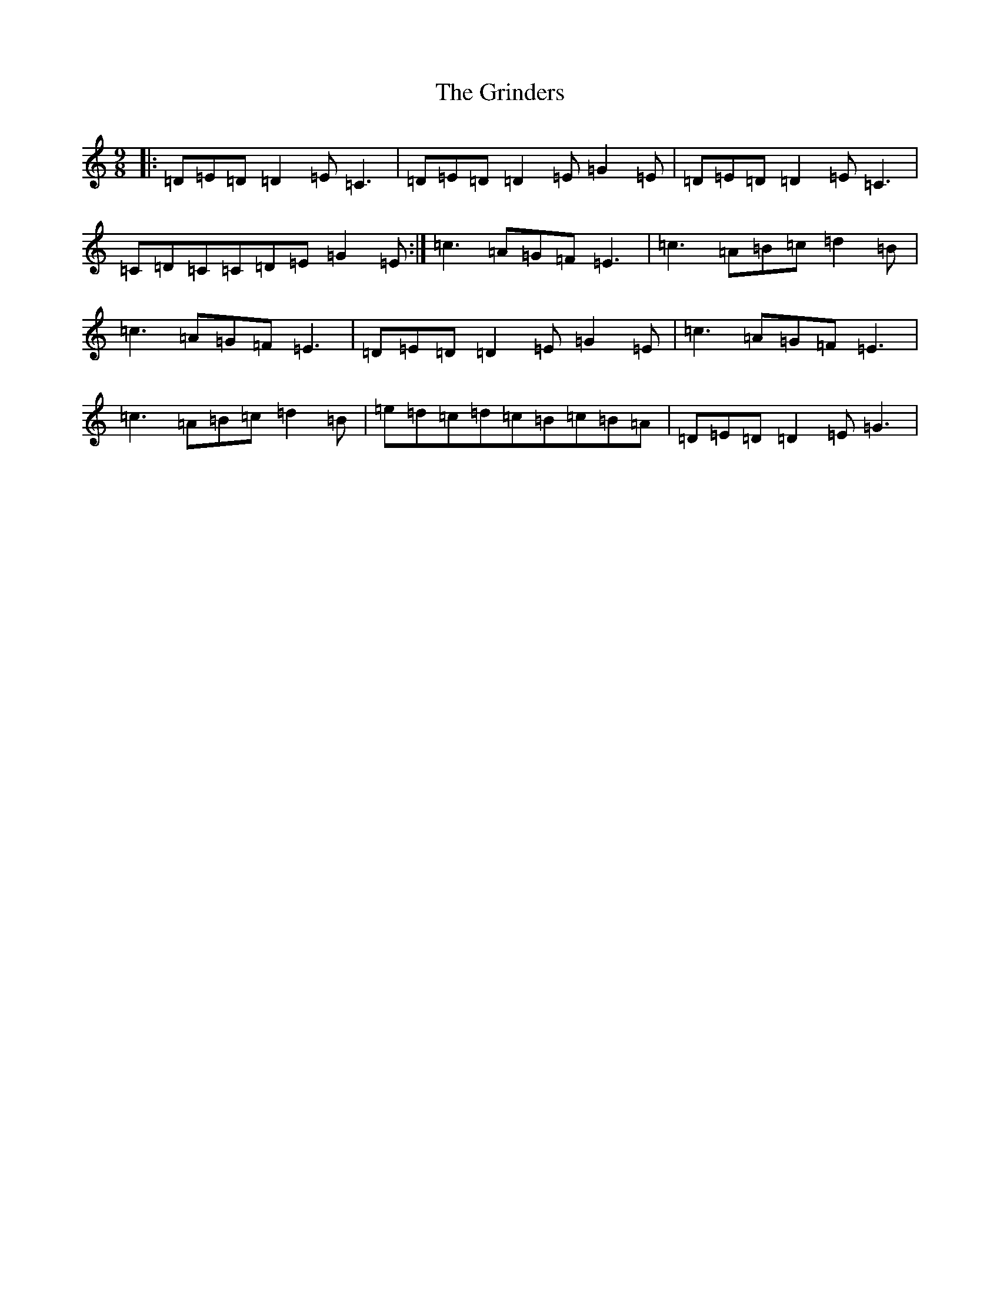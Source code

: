 X: 8486
T: Grinders, The
S: https://thesession.org/tunes/6360#setting21023
R: slip jig
M:9/8
L:1/8
K: C Major
|:=D=E=D=D2=E=C3|=D=E=D=D2=E=G2=E|=D=E=D=D2=E=C3|=C=D=C=C=D=E=G2=E:|=c3=A=G=F=E3|=c3=A=B=c=d2=B|=c3=A=G=F=E3|=D=E=D=D2=E=G2=E|=c3=A=G=F=E3|=c3=A=B=c=d2=B|=e=d=c=d=c=B=c=B=A|=D=E=D=D2=E=G3|